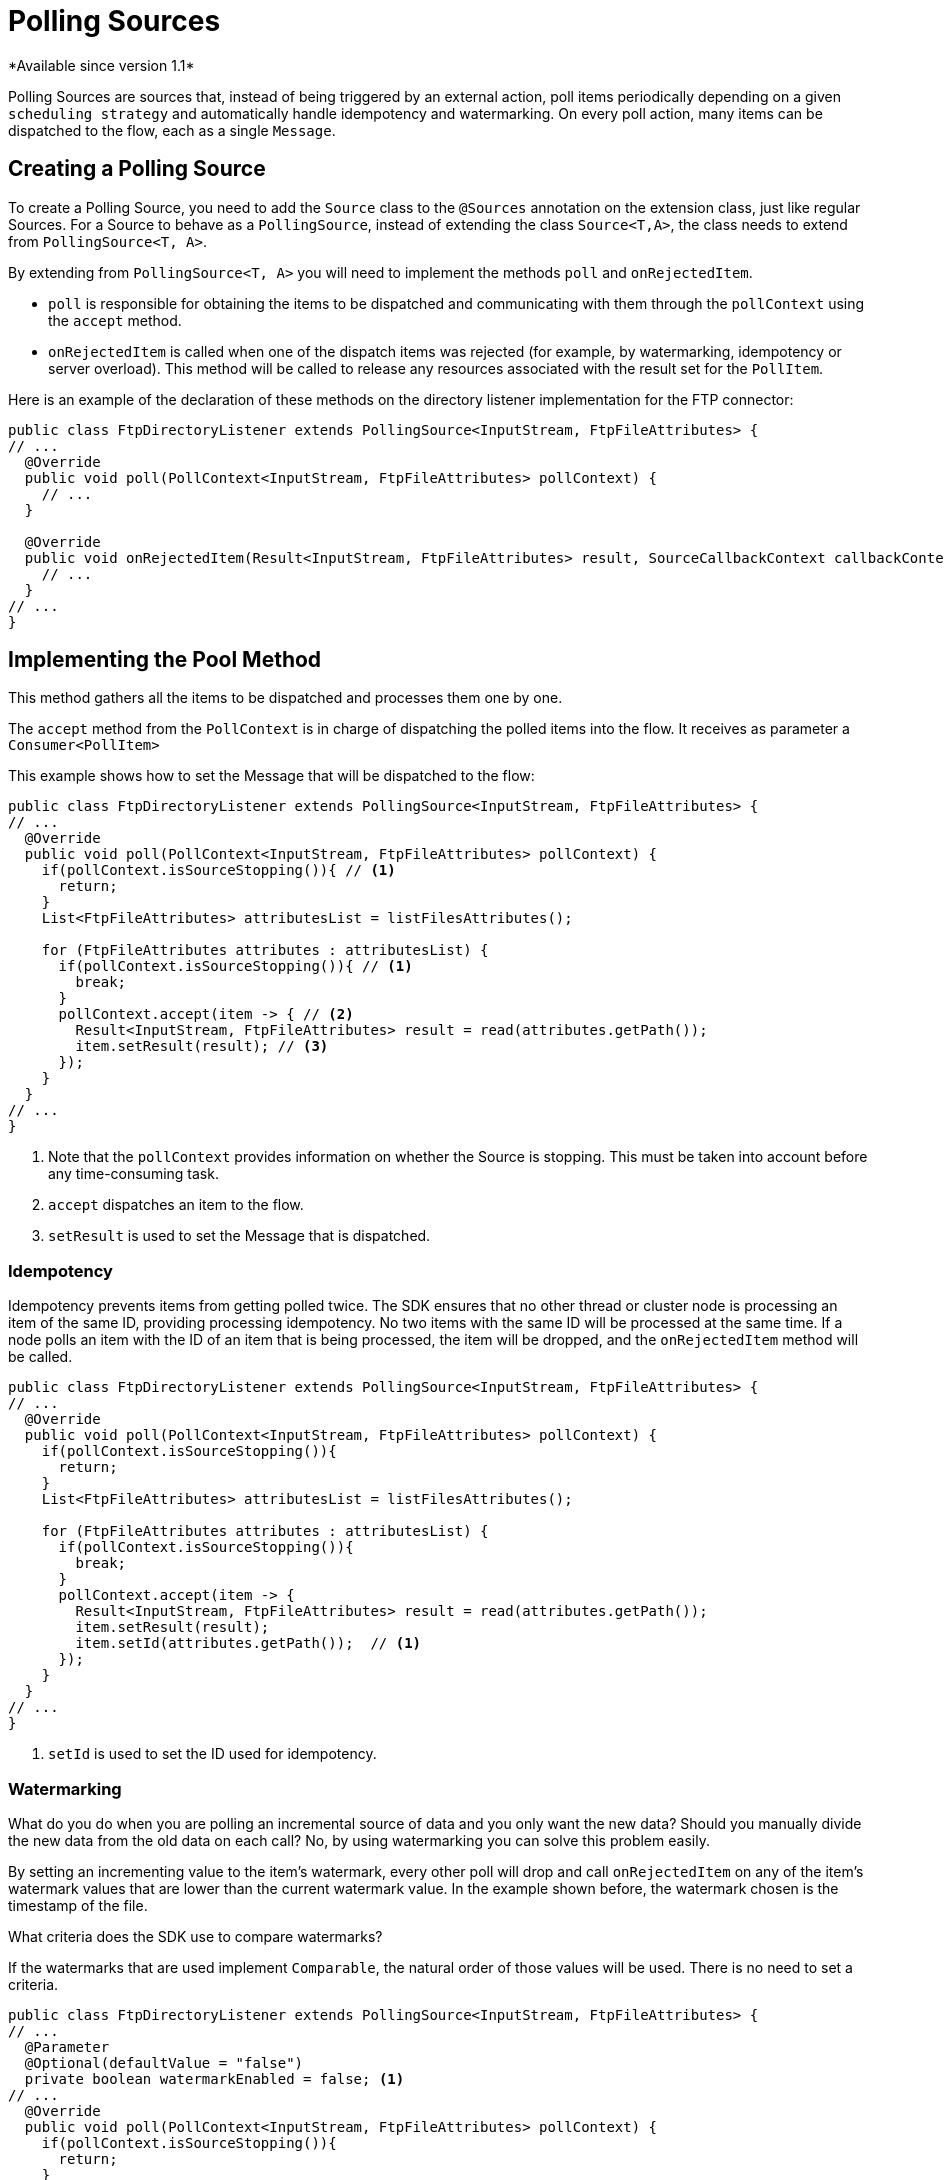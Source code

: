 = Polling Sources
*Available since version 1.1*

Polling Sources are sources that, instead of being triggered by an external action, poll
items periodically depending on a given `scheduling strategy` and automatically handle 
idempotency and watermarking. On every poll action, many items can be dispatched
to the flow, each as a single `Message`.

== Creating a Polling Source

To create a Polling Source, you need to add the `Source` class to the
`@Sources` annotation on the extension class, just like regular Sources. For a Source
to behave as a `PollingSource`, instead of extending the class `Source<T,A>`, the class needs
to extend from `PollingSource<T, A>`.

By extending from `PollingSource<T, A>` you will need to implement the methods `poll` and
`onRejectedItem`.

* `poll` is responsible for obtaining the items to be dispatched and communicating with them through the `pollContext`
using the `accept` method.

* `onRejectedItem` is called when one of the dispatch items was rejected (for example, by watermarking,
idempotency or server overload). This method will be called to release any resources associated
with the result set for the `PollItem`.

Here is an example of the declaration of these methods on the directory listener
implementation for the FTP connector:

[source, java, linenums]
----
public class FtpDirectoryListener extends PollingSource<InputStream, FtpFileAttributes> {
// ...
  @Override
  public void poll(PollContext<InputStream, FtpFileAttributes> pollContext) {
    // ...
  }

  @Override
  public void onRejectedItem(Result<InputStream, FtpFileAttributes> result, SourceCallbackContext callbackContext) {
    // ...
  }
// ...
}
----

== Implementing the Pool Method

This method gathers all the items to be dispatched and processes them one by one.

The `accept` method from the `PollContext` is in charge of dispatching the polled items into the flow. It
receives as parameter a `Consumer<PollItem>`

This example shows how to set the Message that will be dispatched to the flow:

[source, java, linenums]
----
public class FtpDirectoryListener extends PollingSource<InputStream, FtpFileAttributes> {
// ...
  @Override
  public void poll(PollContext<InputStream, FtpFileAttributes> pollContext) {
    if(pollContext.isSourceStopping()){ // <1>
      return;
    }
    List<FtpFileAttributes> attributesList = listFilesAttributes();

    for (FtpFileAttributes attributes : attributesList) {
      if(pollContext.isSourceStopping()){ // <1>
        break;
      }
      pollContext.accept(item -> { // <2>
        Result<InputStream, FtpFileAttributes> result = read(attributes.getPath());
        item.setResult(result); // <3>
      });
    }
  }
// ...
}
----
<1> Note that the `pollContext` provides information on whether the Source is stopping. This must be taken into
account before any time-consuming task.
<2> `accept` dispatches an item to the flow.
<3> `setResult` is used to set the Message that is dispatched.

=== Idempotency

Idempotency prevents items from getting polled twice. The SDK ensures that
no other thread or cluster node is processing an item of the same ID, providing processing idempotency.
No two items with the same ID will be processed at the same time. If a node polls an item with the ID
of an item that is being processed, the item will be dropped, and the `onRejectedItem` method will be called.

[source, java, linenums]
----
public class FtpDirectoryListener extends PollingSource<InputStream, FtpFileAttributes> {
// ...
  @Override
  public void poll(PollContext<InputStream, FtpFileAttributes> pollContext) {
    if(pollContext.isSourceStopping()){
      return;
    }
    List<FtpFileAttributes> attributesList = listFilesAttributes();

    for (FtpFileAttributes attributes : attributesList) {
      if(pollContext.isSourceStopping()){
        break;
      }
      pollContext.accept(item -> {
        Result<InputStream, FtpFileAttributes> result = read(attributes.getPath());
        item.setResult(result);
        item.setId(attributes.getPath());  // <1>
      });
    }
  }
// ...
}
----

<1> `setId` is used to set the ID used for idempotency.

=== Watermarking

What do you do when you are polling an incremental source of data and you only want the new data?
Should you manually divide the new data from the old data on each call? No, by using watermarking you can
solve this problem easily.

By setting an incrementing value to the item's watermark, every other poll will drop and
call `onRejectedItem` on any of the item's watermark values that are lower than the current watermark value.
In the example shown before, the watermark chosen is the timestamp of the file.

What criteria does the SDK use to compare watermarks?

If the watermarks that are used implement `Comparable`, the natural order of those values will be used. There
is no need to set a criteria.

[source, java, linenums]
----
public class FtpDirectoryListener extends PollingSource<InputStream, FtpFileAttributes> {
// ...
  @Parameter
  @Optional(defaultValue = "false")
  private boolean watermarkEnabled = false; <1>
// ...
  @Override
  public void poll(PollContext<InputStream, FtpFileAttributes> pollContext) {
    if(pollContext.isSourceStopping()){
      return;
    }
    List<FtpFileAttributes> attributesList = listFilesAttributes();

    for (FtpFileAttributes attributes : attributesList) {
      if(pollContext.isSourceStopping()){
        break;
      }
      pollContext.accept(item -> {
        Result<InputStream, FtpFileAttributes> result = read(attributes.getPath());
        item.setResult(result);
        item.setId(attributes.getPath());
        if (watermarkEnabled) { // <1>
          item.setWatermark(attributes.getTimestamp());  // <2>
        }
      });
    }
  }
// ...
}
----

<1> A typical best practice is to let the user decide whether to use watermarking or not.
<2> `setWatermark` sets the file timestamp as watermark.

What if the watermark values do not implement `Comparable`, or what if I want to use another criteria
that is not the natural order?

You can simply set a `Comparator` to the `PollContext` by calling its method `setWatermarkComparator`.

=== PollItemStatus

If you call the `accept` method, you get a `PollItemStatus` in return. This is an `Enum` that
can take the following values:

* ACCEPTED:  The item was accepted and has been scheduled for execution.
* FILTERED_BY_WATERMARK:  The item was rejected because watermarking was enabled, so it was filtered.
* ALREADY_IN_PROCESS: The item was rejected because idempotency was enabled and another thread or node is already processing this item.
* SOURCE_STOPPING: The item was rejected because the source has received the stop signal.

You could use this to log the status of each item polled:

[source, java, linenums]
----
public class FtpDirectoryListener extends PollingSource<InputStream, FtpFileAttributes> {
// ...
  @Parameter
  @Optional(defaultValue = "false")
  private boolean watermarkEnabled = false;
// ...
  @Override
  public void poll(PollContext<InputStream, FtpFileAttributes> pollContext) {
    if(pollContext.isSourceStopping()){
      return;
    }
    List<FtpFileAttributes> attributesList = listFilesAttributes();

    for (FtpFileAttributes attributes : attributesList) {
      if(pollContext.isSourceStopping()){
        break;
      }
      PollItemStatus status = pollContext.accept(item -> { // <1>
        Result<InputStream, FtpFileAttributes> result = read(attributes.getPath());
        item.setResult(result);
        item.setId(attributes.getPath());
        if (watermarkEnabled) {
          item.setWatermark(attributes.getTimestamp());
        }
      });

      if(!status.equals(PollItemStatus.ACCEPTED)){
        LOGGER.debug("Item rejected with code:  " + status.name());
      }
    }
  }
// ...
}
----

<1> Get the `PollItemStatus` that is logged later.


=== Getting the Source Callback Context

If you need to save data to be used on the callback methods, the `item`
provides the `SourceCallbackContext` for it.

This example shows how to get the context and then save data in it:

[source, java, linenums]
----
public class FtpDirectoryListener extends PollingSource<InputStream, FtpFileAttributes> {
// ...
  @Parameter
  @Optional(defaultValue = "false")
  private boolean watermarkEnabled = false;
// ...
  @Override
  public void poll(PollContext<InputStream, FtpFileAttributes> pollContext) {
    if(pollContext.isSourceStopping()){
      return;
    }
    List<FtpFileAttributes> attributesList = listFilesAttributes();

    for (FtpFileAttributes attributes : attributesList) {
      if(pollContext.isSourceStopping()){
        break;
      }
      PollItemStatus status = pollContext.accept(item -> {
        SourceCallbackContext context = item.getSourceCallbackContext();   // <1>
        context.addVariable("attributes", attributes);  // <2>
        Result<InputStream, FtpFileAttributes> result = read(attributes.getPath());
        item.setResult(result);
        item.setId(attributes.getPath());
        if (watermarkEnabled) {
          item.setWatermark(attributes.getTimestamp());
        }
      });

      if(!status.equals(PollItemStatus.ACCEPTED)){
        LOGGER.debug("Item rejected with code:  " + status.name());
      }
    }
  }
// ...
}
----

<1> Gets the context from the `item`.
<2> Saves data on the `SourceCallbackContext`.

== Implementing the OnRejectedItem Method

This method is called when one of the dispatched items was rejected. It should release
any resource associated with the result set for the `PollItem`.

This is an example of how to implement it:

[source, java, linenums]
----
public class FtpDirectoryListener extends PollingSource<InputStream, FtpFileAttributes> {
// ...
  @Override
    public void onRejectedItem(Result<InputStream, FtpFileAttributes> result, SourceCallbackContext callbackContext) {
      closeFileStream(result);
    }
// ...
}
----

== How to use Polling Sources in a Flow

The SDK automatically adds a `scheduling strategy` parameter to the source, enabling the user to provide any
strategy (like `fixed-frequency`) to handle the polling executions. The runtime will use that strategy
to automatically schedule executions of the `poll` method.

Here is an example that uses the FTP directory listener polling source:

[source, xml, linenums]
----
<ftp:listener config-ref="config" directory="path/" watermarkEnabled="true">
  <scheduling-strategy>
    <fixed-frequency startDelay="40000" frequency="1000" timeUnit="MILLISECONDS"/>
  </scheduling-strategy>
</ftp:listener>
----
